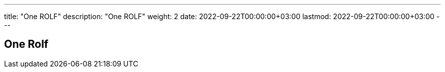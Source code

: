 ---
title: "One ROLF"
description: "One ROLF"
weight: 2
date: 2022-09-22T00:00:00+03:00
lastmod: 2022-09-22T00:00:00+03:00
---

== One Rolf